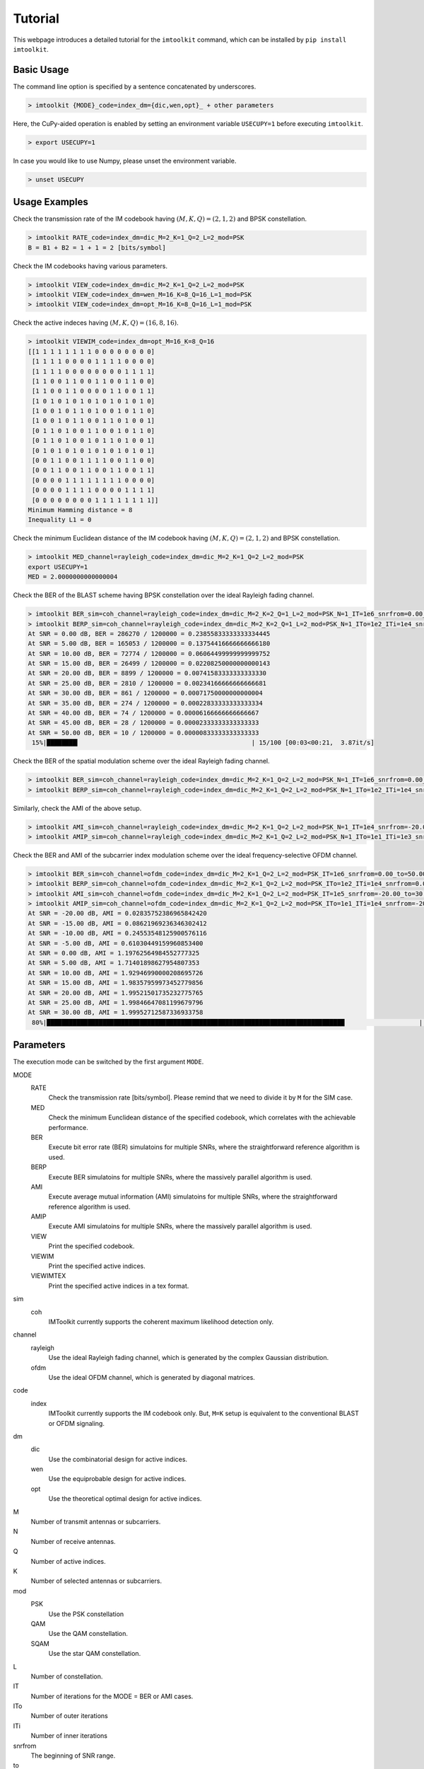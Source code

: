 ========
Tutorial
========

This webpage introduces a detailed tutorial for the ``imtoolkit`` command, which can be installed by ``pip install imtoolkit``.


Basic Usage
===========

The command line option is specified by a sentence concatenated by underscores.

.. code-block:: bash

    > imtoolkit {MODE}_code=index_dm={dic,wen,opt}_ + other parameters

Here, the CuPy-aided operation is enabled by setting an environment variable ``USECUPY=1`` before executing ``imtoolkit``.

.. code-block:: bash

    > export USECUPY=1

In case you would like to use Numpy, please unset the environment variable.

.. code-block:: bash

    > unset USECUPY

Usage Examples
===============

Check the transmission rate of the IM codebook having :math:`(M,K,Q)=(2,1,2)` and BPSK constellation.

.. code-block:: bash

    > imtoolkit RATE_code=index_dm=dic_M=2_K=1_Q=2_L=2_mod=PSK
    B = B1 + B2 = 1 + 1 = 2 [bits/symbol]

Check the IM codebooks having various parameters.

.. code-block:: bash

    > imtoolkit VIEW_code=index_dm=dic_M=2_K=1_Q=2_L=2_mod=PSK
    > imtoolkit VIEW_code=index_dm=wen_M=16_K=8_Q=16_L=1_mod=PSK
    > imtoolkit VIEW_code=index_dm=opt_M=16_K=8_Q=16_L=1_mod=PSK

Check the active indeces having :math:`(M,K,Q)=(16,8,16)`.

.. code-block:: bash

    > imtoolkit VIEWIM_code=index_dm=opt_M=16_K=8_Q=16
    [[1 1 1 1 1 1 1 1 0 0 0 0 0 0 0 0]
     [1 1 1 1 0 0 0 0 1 1 1 1 0 0 0 0]
     [1 1 1 1 0 0 0 0 0 0 0 0 1 1 1 1]
     [1 1 0 0 1 1 0 0 1 1 0 0 1 1 0 0]
     [1 1 0 0 1 1 0 0 0 0 1 1 0 0 1 1]
     [1 0 1 0 1 0 1 0 1 0 1 0 1 0 1 0]
     [1 0 0 1 0 1 1 0 1 0 0 1 0 1 1 0]
     [1 0 0 1 0 1 1 0 0 1 1 0 1 0 0 1]
     [0 1 1 0 1 0 0 1 1 0 0 1 0 1 1 0]
     [0 1 1 0 1 0 0 1 0 1 1 0 1 0 0 1]
     [0 1 0 1 0 1 0 1 0 1 0 1 0 1 0 1]
     [0 0 1 1 0 0 1 1 1 1 0 0 1 1 0 0]
     [0 0 1 1 0 0 1 1 0 0 1 1 0 0 1 1]
     [0 0 0 0 1 1 1 1 1 1 1 1 0 0 0 0]
     [0 0 0 0 1 1 1 1 0 0 0 0 1 1 1 1]
     [0 0 0 0 0 0 0 0 1 1 1 1 1 1 1 1]]
    Minimum Hamming distance = 8
    Inequality L1 = 0

Check the minimum Euclidean distance of the IM codebook having :math:`(M,K,Q)=(2,1,2)` and BPSK constellation.

.. code-block:: bash

    > imtoolkit MED_channel=rayleigh_code=index_dm=dic_M=2_K=1_Q=2_L=2_mod=PSK
    export USECUPY=1
    MED = 2.0000000000000004

Check the BER of the BLAST scheme having BPSK constellation over the ideal Rayleigh fading channel.

.. code-block:: bash

    > imtoolkit BER_sim=coh_channel=rayleigh_code=index_dm=dic_M=2_K=2_Q=1_L=2_mod=PSK_N=1_IT=1e6_snrfrom=0.00_to=50.00_len=11
    > imtoolkit BERP_sim=coh_channel=rayleigh_code=index_dm=dic_M=2_K=2_Q=1_L=2_mod=PSK_N=1_ITo=1e2_ITi=1e4_snrfrom=0.00_to=50.00_len=11
    At SNR = 0.00 dB, BER = 286270 / 1200000 = 0.23855833333333334445
    At SNR = 5.00 dB, BER = 165053 / 1200000 = 0.13754416666666666180
    At SNR = 10.00 dB, BER = 72774 / 1200000 = 0.06064499999999999752
    At SNR = 15.00 dB, BER = 26499 / 1200000 = 0.02208250000000000143
    At SNR = 20.00 dB, BER = 8899 / 1200000 = 0.00741583333333333330
    At SNR = 25.00 dB, BER = 2810 / 1200000 = 0.00234166666666666681
    At SNR = 30.00 dB, BER = 861 / 1200000 = 0.00071750000000000004
    At SNR = 35.00 dB, BER = 274 / 1200000 = 0.00022833333333333334
    At SNR = 40.00 dB, BER = 74 / 1200000 = 0.00006166666666666667
    At SNR = 45.00 dB, BER = 28 / 1200000 = 0.00002333333333333333
    At SNR = 50.00 dB, BER = 10 / 1200000 = 0.00000833333333333333
     15%|████████▎                                              | 15/100 [00:03<00:21,  3.87it/s]

Check the BER of the spatial modulation scheme over the ideal Rayleigh fading channel.

.. code-block:: bash

    > imtoolkit BER_sim=coh_channel=rayleigh_code=index_dm=dic_M=2_K=1_Q=2_L=2_mod=PSK_N=1_IT=1e6_snrfrom=0.00_to=50.00_len=11
    > imtoolkit BERP_sim=coh_channel=rayleigh_code=index_dm=dic_M=2_K=1_Q=2_L=2_mod=PSK_N=1_ITo=1e2_ITi=1e4_snrfrom=0.00_to=50.00_len=11

Similarly, check the AMI of the above setup.

.. code-block:: bash

    > imtoolkit AMI_sim=coh_channel=rayleigh_code=index_dm=dic_M=2_K=1_Q=2_L=2_mod=PSK_N=1_IT=1e4_snrfrom=-20.00_to=30.00_len=11
    > imtoolkit AMIP_sim=coh_channel=rayleigh_code=index_dm=dic_M=2_K=1_Q=2_L=2_mod=PSK_N=1_ITo=1e1_ITi=1e3_snrfrom=-20.00_to=30.00_len=11

Check the BER and AMI of the subcarrier index modulation scheme over the ideal frequency-selective OFDM channel.

.. code-block:: bash

    > imtoolkit BER_sim=coh_channel=ofdm_code=index_dm=dic_M=2_K=1_Q=2_L=2_mod=PSK_IT=1e6_snrfrom=0.00_to=50.00_len=11
    > imtoolkit BERP_sim=coh_channel=ofdm_code=index_dm=dic_M=2_K=1_Q=2_L=2_mod=PSK_ITo=1e2_ITi=1e4_snrfrom=0.00_to=50.00_len=11
    > imtoolkit AMI_sim=coh_channel=ofdm_code=index_dm=dic_M=2_K=1_Q=2_L=2_mod=PSK_IT=1e5_snrfrom=-20.00_to=30.00_len=11
    > imtoolkit AMIP_sim=coh_channel=ofdm_code=index_dm=dic_M=2_K=1_Q=2_L=2_mod=PSK_ITo=1e1_ITi=1e4_snrfrom=-20.00_to=30.00_len=11
    At SNR = -20.00 dB, AMI = 0.02835752386965842420
    At SNR = -15.00 dB, AMI = 0.08621969236346302412
    At SNR = -10.00 dB, AMI = 0.24553548125900576116
    At SNR = -5.00 dB, AMI = 0.61030449159960853400
    At SNR = 0.00 dB, AMI = 1.19762564984552777325
    At SNR = 5.00 dB, AMI = 1.71401898627954807353
    At SNR = 10.00 dB, AMI = 1.92946990000208695726
    At SNR = 15.00 dB, AMI = 1.98357959973452779856
    At SNR = 20.00 dB, AMI = 1.99521501735232775765
    At SNR = 25.00 dB, AMI = 1.99846647081199679796
    At SNR = 30.00 dB, AMI = 1.99952712587336933758
     80%|████████████████████████████████████████████████████████████████████████████████                    | 8/10 [00:03<00:00,  2.24it/s]





Parameters
==========

The execution mode can be switched by the first argument ``MODE``.


MODE
    RATE
        Check the transmission rate [bits/symbol]. Please remind that we need to divide it by ``M`` for the SIM case.
    MED
        Check the minimum Eunclidean distance of the specified codebook, which correlates with the achievable performance.
    BER
        Execute bit error rate (BER) simulatoins for multiple SNRs, where the straightforward reference algorithm is used.
    BERP
        Execute BER simulatoins for multiple SNRs, where the massively parallel algorithm is used. 
    AMI
        Execute average mutual information (AMI) simulatoins for multiple SNRs, where the straightforward reference algorithm is used.
    AMIP
        Execute AMI simulatoins for multiple SNRs, where the massively parallel algorithm is used. 
    VIEW
        Print the specified codebook.
    VIEWIM
        Print the specified active indices.
    VIEWIMTEX
        Print the specified active indices in a tex format.
sim
    coh
        IMToolkit currently supports the coherent maximum likelihood detection only.
channel
    rayleigh
        Use the ideal Rayleigh fading channel, which is generated by the complex Gaussian distribution.
    ofdm
        Use the ideal OFDM channel, which is generated by diagonal matrices.
code
    index
        IMToolkit currently supports the IM codebook only. But, ``M=K`` setup is equivalent to the conventional BLAST or OFDM signaling.
dm
    dic
        Use the combinatorial design for active indices.
    wen
        Use the equiprobable design for active indices.
    opt
        Use the theoretical optimal design for active indices.
M
    Number of transmit antennas or subcarriers.
N
    Number of receive antennas.
Q
    Number of active indices.
K
    Number of selected antennas or subcarriers.
mod
    PSK
        Use the PSK constellation
    QAM
        Use the QAM constellation.
    SQAM
        Use the star QAM constellation.
L
    Number of constellation.
IT
    Number of iterations for the MODE = BER or AMI cases.
ITo
    Number of outer iterations
ITi
    Number of inner iterations
snrfrom
    The beginning of SNR range.
to
    The end of SNR range.
len
    The length of SNR range.


